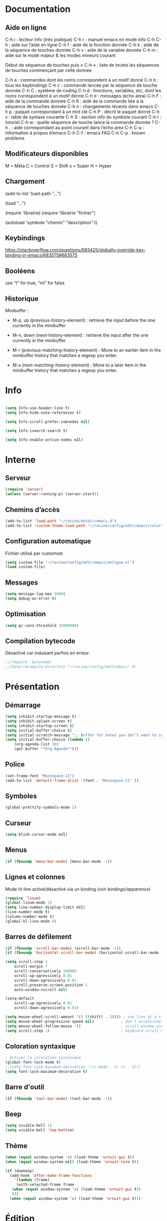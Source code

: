 
#+STARTUP: showall

* Documentation


** Aide en ligne

C-h i   : lecteur info (très pratique)
C-h r   : manuel emacs en mode info
C-h C-h : aide sur l’aide en ligne
C-h f   : aide de la fonction donnée
C-h k   : aide de la séquence de touches donnée
C-h v   : aide de la variable donnée
C-h m   : aide sur le mode majeur & les modes mineurs courant

Début de séquence de touches puis « C-h » :
liste de toutes les séquences de touches
commençant par celle donnée

C-h a : commandes dont les noms correspondent à un motif donné
C-h b : tous les keybindings
C-h c : commande lancée par la séquence de touche donnée
C-h C : système de coding
C-h d : fonctions, variables, etc, dont les noms correspondent à un motif donné
C-h e : messages (echo area)
C-h F : aide de la commande donnée
C-h K : aide de la commande liée à la séquence de touches donnée
C-h n : changements récents dans emacs
C-h p : paquet correspondant à un mot clé
C-h P : décrit le paquet donné
C-h s : table de syntaxe courante
C-h S : section info du symbole courant
C-h t : tutoriel
C-h w : quelle séquence de touche lance la commande donnée ?
C-h . : aide correspondant au point courant dans l’echo area
C-h C-a : information à propos d’emacs
C-h C-f : emacs FAQ
C-h C-p : known problems


** Modificateurs disponibles

M = Méta
C = Control
S = Shift
s = Super
H = Hyper

** Chargement

(add-to-list 'load-path "...")

(load "...")

(require 'librairie)
(require 'librairie "fichier")

(autoload 'symbole "chemin" "description" t)


** Keybindings

[[https://stackoverflow.com/questions/683425/globally-override-key-binding-in-emacs/683575#683575]]


** Booléens

use “t” for true, “nil” for false


** Historique

Minibuffer :

  - M-p, up (previous-history-element) : retrieve the input before the one currently in the minibuffer

  - M-n, down (next-history-element) : retrieve the input after the one currently in the minibuffer

  - M-r (previous-matching-history-element) : Move to an earlier item in the minibuffer history that matches a regexp you enter.

  - M-s (next-matching-history-element) : Move to a later item in the minibuffer history that matches a regexp you enter.


* Info

#+begin_src emacs-lisp

(setq Info-use-header-line t)
(setq Info-hide-note-references t)

(setq Info-scroll-prefer-subnodes nil)

(setq Info-isearch-search t)

(setq Info-enable-active-nodes nil)

#+end_src


* Interne


** Serveur

#+begin_src emacs-lisp
  (require 'server)
  (unless (server-running-p) (server-start))
#+end_src


** Chemins d’accès

#+begin_src emacs-lisp
  (add-to-list 'load-path "~/racine/dotdir/emacs.d")
  (add-to-list 'custom-theme-load-path "~/racine/config/edit/emacs/color")
#+end_src


** Configuration automatique

Fichier utilisé par customize

#+begin_src emacs-lisp
  (setq custom-file "~/racine/config/edit/emacs/enligne.el")
  (load custom-file)
#+end_src


** Messages

#+begin_src emacs-lisp
  (setq message-log-max 3000)
  (setq debug-on-error t)
#+end_src


** Optimisation

#+begin_src emacs-lisp
  (setq gc-cons-threshold 20000000)
#+end_src


** Compilation bytecode

Désactivé car induisant parfois en erreur.

#+begin_src emacs-lisp
  ;;(require 'bytecomp)
  ;;(byte-recompile-directory "~/racine/config/edit/emacs" 0)
#+end_src


* Présentation


** Démarrage

#+begin_src emacs-lisp
  (setq inhibit-startup-message t)
  (setq inhibit-splash-screen t)
  (setq inhibit-startup-screen t)
  (setq initial-buffer-choice t)
  (setq initial-scratch-message ";; Buffer for notes you don’t want to save.\n\n")
  (setq initial-buffer-choice (lambda ()
      (org-agenda-list 30)
      (get-buffer "*Org Agenda*")))
#+end_src


** Police

#+begin_src emacs-lisp
  (set-frame-font "Monospace-11")
  (add-to-list 'default-frame-alist '(font . "Monospace-11" ))
#+end_src


** Symboles

#+begin_src emacs-lisp
  (global-prettify-symbols-mode 1)
#+end_src


** Curseur

#+begin_src emacs-lisp
  (setq blink-cursor-mode nil)
#+end_src


** Menus

#+begin_src emacs-lisp
  (if (fboundp 'menu-bar-mode) (menu-bar-mode -1))
#+end_src


** Lignes et colonnes

Mode hl-line activé/désactivé via un binding (voir [[*Apparence][bindings/apparence]])

#+begin_src emacs-lisp
  (require 'linum)
  (global-linum-mode 1)
  (setq line-number-display-limit nil)
  (line-number-mode t)
  (column-number-mode t)
  (global-hl-line-mode 0)
#+end_src


** Barres de défilement

#+begin_src emacs-lisp
  (if (fboundp 'scroll-bar-mode) (scroll-bar-mode -1))
  (if (fboundp 'horizontal-scroll-bar-mode) (horizontal-scroll-bar-mode -1))

  (setq	scroll-step 1
	  scroll-margin 7
	  scroll-conservatively 100000
	  scroll-up-agressively 0.01
	  scroll-down-agressively 0.01
	  scroll-preserve-screen-position 1
	  auto-window-vscroll nil)

  (setq-default
	  scroll-up-agressively 0.01
	  scroll-down-agressively 0.01)

  (setq mouse-wheel-scroll-amount '(5 ((shift) . 10))) ; one line at a time
  (setq mouse-wheel-progressive-speed nil)            ; don't accelerate scrolling
  (setq mouse-wheel-follow-mouse 't)                  ; scroll window under mouse
  (setq scroll-step 1)                                ; keyboard scroll one line at a time
#+end_src


** Coloration syntaxique

#+begin_src emacs-lisp
  ; Activer la coloration syntaxique
  (global-font-lock-mode t)
  ;;(setq font-lock-maximum-decoration '((c-mode . 1) (t . 2)))
  (setq font-lock-maximum-decoration t)
#+end_src


** Barre d'outil

#+begin_src emacs-lisp
  (if (fboundp 'tool-bar-mode) (tool-bar-mode -1))
#+end_src


** Beep

#+begin_src emacs-lisp
  (setq visible-bell 1)
  (setq visible-bell 'top-bottom)
#+end_src


** Thème

#+begin_src emacs-lisp
  (when (equal window-system 'x) (load-theme 'ornuit-gui t))
  (when (equal window-system nil) (load-theme 'ornuit-term t))

  (if (daemonp)
    (add-hook 'after-make-frame-functions
      '(lambda (frame)
       (with-selected-frame frame
	 (when (equal window-system 'x) (load-theme 'ornuit-gui t))
	 )))
    (when (equal window-system 'x) (load-theme 'ornuit-gui t)))
#+end_src


* Édition


** Labels (tags)

#+begin_src emacs-lisp
  (setq tags-add-tables nil)
#+end_src


** Commandes

#+begin_src emacs-lisp
  (setq disabled-command-function nil)
#+end_src


** Lignes visuelles

#+begin_src emacs-lisp
  ; Coupures entre les mots
  (global-visual-line-mode -1)
  ; La flèche vers le bas bouge par lignes visuelles
  (setq line-move-visual nil)
#+end_src


** Indentation

#+begin_src emacs-lisp
  (setq indent-tabs-mode nil)
  (setq standard-indent 4)
  (setq tab-width 4)
  (setq c-basic-offset 4)
#+end_src


** Format

#+begin_src emacs-lisp
  (add-hook 'before-save-hook 'delete-trailing-whitespace)

  ; Mode texte en auto-fill par défaut (créé une nouvelle ligne  entre deux mots à
  ; chaque fois que la ligne courant devient trop longue)

  (add-hook 'text-mode-hook 'turn-on-auto-fill)

  ; en Americain, les phrases (sentences) se terminent par deux espaces
  ; ce comportement n'est pas souhaitable en francais

  (setq sentence-end-double-space nil)

  ; Eviter que la cesure de fin de ligne, operée par exemple par le
  ; mode autofill ou par un M-q, coupe au niveau d'un caractere parenthèse ouvrante ou :

  (add-hook 'fill-no-break-predicate 'fill-french-nobreak-p)
#+end_src


** Sélection

#+begin_src emacs-lisp
  (setq shift-select-mode nil)
  (delete-selection-mode 1)
  ;(pending-delete-mode t)
#+end_src


** Correspondances (), [], ...

#+begin_src emacs-lisp
  (show-paren-mode 1)
  (setq show-paren-style 'parenthesis)
  ;; (setq show-paren-style 'expression)
  ;; (setq show-paren-style 'mixed)
  (setq show-paren-delay 0)
  (electric-pair-mode t)
  ;; Voir aussi smartparens
#+end_src


** Recherche & Remplacement

#+begin_src emacs-lisp
  ; Wrap search
  (setq isearch-wrap-function nil)
  (setq search-default-mode #'char-fold-to-regexp)
  (setq replace-char-fold t)
#+end_src


** Annulation

#+begin_src emacs-lisp
  (setq undo-limit 80000)
#+end_src


** Copier & Coller

#+begin_src emacs-lisp
  (setq kill-ring-max 1234)
  (setq save-interprogram-paste-before-kill t)
#+end_src


** Confirmation

#+begin_src emacs-lisp
  ; y / n au lieu de yes / no
  (defalias 'yes-or-no-p 'y-or-n-p)
#+end_src


** Sélection en rectangle


*** En partant d’une sélection ordinaire

Activé par C-x <SPC>.


*** CUA Mode

Activé par [[*Bindings][un binding]].

Ensuite :

  - RET change le curseur de coin

  - Le texte inséré se place à gauche ou à droite du rectangle,
    suivant la position du curseur

  - C-2 M-w copie le texte dans le registre 2

  - C-S-<SPC> place une marque globale où tous les textes copiés
    seront ajoutés


** Chiffrement

#+begin_src emacs-lisp
  ;: Fait automatiquement
  ;;(require 'epa-file)
  ;;(epa-file-enable)
#+end_src


* Fichiers


** Backup

#+begin_src emacs-lisp
  (setq version-control t)
  (setq delete-old-versions t)
  (setq backup-by-copying t)
  (setq kept-new-versions 7)
  (setq kept-old-versions 5)
  (setq backup-directory-alist '((".*" . "~/racine/varia/backup/")))
#+end_src


** Autosave

#+begin_src emacs-lisp
  (setq auto-save-default t)
  (setq auto-save-interval 300)
  (setq auto-save-timeout 30)
  (defconst biblio/autosave-dir
   (concat (getenv "HOME") "/racine/varia/autosave/"))
  (setq auto-save-list-file-prefix biblio/autosave-dir)
  (setq auto-save-file-name-transforms `((".*" ,biblio/autosave-dir t)))
#+end_src


** Autoread

#+begin_src emacs-lisp
  ;; (global-auto-revert-mode 1)
  ;; (setq global-auto-revert-non-file-buffers t)
  ;; (setq auto-revert-verbose nil)
#+end_src


** Encodage

#+begin_src emacs-lisp
  (set-default-coding-systems 'utf-8)
  (set-language-environment 'utf-8)
  (setq locale-coding-system 'utf-8)
  (prefer-coding-system 'utf-8)
  (setq default-file-name-coding-system 'utf-8)
  (set-default-coding-systems 'utf-8)
  (set-terminal-coding-system 'utf-8)
  (set-keyboard-coding-system 'utf-8)
  (set-selection-coding-system 'utf-8)
  (set-clipboard-coding-system 'utf-8)
  (setq utf-translate-cjk-mode nil)
  (setq-default buffer-file-coding-system 'utf-8-unix)
  (add-to-list 'file-coding-system-alist '("\\.tex" . utf-8-unix))

  ;; Treat clipboard input as UTF-8 string first; compound text next, etc.
  (setq x-select-request-type '(UTF8_STRING COMPOUND_TEXT TEXT STRING))
#+end_src


** Accents

Ils sont normalement supportés par votre distribution mais on ne sait jamais

#+begin_src emacs-lisp
  (setq selection-coding-system 'compound-text-with-extensions)
#+end_src


** Compression

#+begin_src emacs-lisp
  (auto-compression-mode t)
#+end_src


** Accès à distance

#+begin_src emacs-lisp
  (require 'tramp)
#+end_src


* Répertoires

#+begin_src emacs-lisp
  (require 'dired-x)
  (require 'dired-aux)
  (require 'wdired)

  (setq wdired-allow-to-change-permissions t)
  (setq default-directory "~/racine/plain/")
  (setq delete-by-moving-to-trash t)
  (setq trash-directory "~/racine/trash/emacs")
  (setq dired-listing-switches "--time-style=iso -lhDF")
  (setq ls-lisp-dirs-first t)
  (setq dired-ls-F-marks-symlinks t)
  (setq dired-recursive-copies 'always)
  (setq dired-recursive-deletes 'always)

  (add-hook 'dired-mode-hook 'auto-revert-mode)

  (setq dired-listing-switches "-lha")
  (setq-default dired-omit-files-p t)

  ;; (setq dired-omit-files
  ;;     (concat dired-omit-files "^\\..*\\.un~"))

  (setq dired-omit-files "^\\..*\\.un~")
  (setq
   wdired-allow-to-change-permissions t
   wdired-allow-to-redirect-links t)
#+end_src


* Tampons (buffers)


** Tampon contenant la liste des tampons

#+begin_src emacs-lisp
  (autoload 'ibuffer "ibuffer" "List buffers." t)
#+end_src


** Tampons inactifs

#+begin_src emacs-lisp
  ; nombre de jours
  (setq clean-buffer-list-delay-general 1)
  ; nombre de secondes
  (setq clean-buffer-list-delay-special (* 12 3600))
#+end_src


** Min windows

#+begin_src emacs-lisp
  (setq resize-mini-windows t)
  (setq max-mini-window-height 30)
#+end_src


** Minibuffer

#+begin_src emacs-lisp
  (setq enable-recursive-minibuffers t)
  (setq minibuffer-auto-raise t)
#+end_src


* Historique


** Sauvegarde

#+begin_src emacs-lisp
  (setq savehist-file
   (concat (getenv "HOME") "/racine/dotdir/emacs.d/hist/savehist"))
  (setq savehist-autosave-interval 300)
  (setq save-place-file
   (concat (getenv "HOME") "/racine/dotdir/emacs.d/hist/saveplace"))
  (setq-default save-place t)
  ; Important de placer le require après la définition des variables
  (require 'saveplace)
  (savehist-mode 1)
#+end_src


** Tampons, Buffers

#+begin_src emacs-lisp
;; (desktop-save-mode 1)
#+end_src


** Fichiers récents

Penser à exécuter recentf-cleanup de temps en temps

#+begin_src emacs-lisp
  (setq recentf-max-saved-items 1234)
  (setq recentf-max-menu-items 1234)
  (setq recentf-save-file
	(concat (getenv "HOME") "/racine/dotdir/emacs.d/hist/recentf"))

  ;; disable before we start recentf!
  (setq recentf-auto-cleanup 'never)

  ;; Important de placer le require après la définition des variables
  (require 'recentf)

  (append recentf-exclude '("*\\.html\\'" "*\\.epub"))
  (recentf-mode 1)
#+end_src


* Contrôle de version

#+begin_src emacs-lisp
  (require 'vc)
#+end_src


* Terminal & Shell


** ANSI

#+begin_src emacs-lisp
  (autoload 'ansi-color-for-comint-mode-on "ansi-color" nil t)
  (add-hook 'shell-mode-hook 'ansi-color-for-comint-mode-on)
#+end_src


** Shell bash, zsh, etc

#+begin_src emacs-lisp
  (setq explicit-shell-file-name "/bin/bash")
  (setq shell-file-name "bash")

  (defun comint-delchar-or-eof-or-kill-buffer (arg)
    (interactive "p")
    (if (null (get-buffer-process (current-buffer)))
	(kill-buffer)
      (comint-delchar-or-maybe-eof arg)))

  (add-hook 'shell-mode-hook
	    (lambda ()
	      (define-key shell-mode-map
		(kbd "C-d") 'comint-delchar-or-eof-or-kill-buffer)))

  (defvar biblio/terminal-shell "/bin/bash")

  (defadvice ansi-term (before force-bash)
    (interactive (list biblio/terminal-shell)))

  (ad-activate 'ansi-term)
#+end_src


** Eshell


*** Visual commands

#+begin_src emacs-lisp
  (require 'eshell)
  (require 'em-smart)

  (setq eshell-where-to-jump 'begin)
  (setq eshell-review-quick-commands nil)
  (setq eshell-smart-space-goes-to-end t)
#+end_src


** IELM : Interactive Emacs-Lisp Mode

#+begin_src emacs-lisp
  ;; Nothing yet
#+end_src


* Courriel


** Données

#+begin_src emacs-lisp
  ;; (setq user-mail-address "your@mail")
  ;; (setq user-full-name "Tic Tac")
#+end_src


** Receive

If getmail or fetchmail or ... is not installed

#+begin_src emacs-lisp
  ;(setq mail-sources '((pop :server "pop.provider.org" :user "you" :password "secret")))
#+end_src


** Send

#+begin_src emacs-lisp
  ;;(setq smtpmail-default-smtp-server "smtp.server.org")
  ;;(setq smtpmail-smtp-server "smtp.server.org")
  ;;(setq smtpmail-local-domain "server.org")
  ;(setq smtpmail-auth-credentials '(("hostname" "port" "username" "password")))
  ;(setq smtpmail-starttls-credentials '(("hostname" "port" nil nil)))
  ;;(load-library "smtpmail")
  ;;(setq send-mail-function 'smtpmail-send-it)
  ;;(setq message-send-mail-function 'smtpmail-send-it)
#+end_src


** Read

Pour lire ses mails dans emacs : M-x rmail

#+begin_src emacs-lisp
  ;;(setq rmail-preserve-inbox t)
  ;;(setq rmail-primary-inbox-list
  ;;      '("/var/spool/mail/user"
  ;;	"~/racine/mail/Systeme/mbox"
  ;;       ))
  ;;(setq rmail-ignored-headers
  ;;      (concat rmail-ignored-headers
  ;;	      "\\|^x-.*:\\|^IronPort-PHdr.*:\\|^Received.*:\\|^DKIM.*:"))
#+end_src


* Programmes externes


** Compilation

#+begin_src emacs-lisp
  (setq compilation-window-height 12)

  ;; use gdb-many-windows by default
  (setq gdb-many-windows t)

  ;; Non-nil means display source file containing the main routine at startup
  (setq gdb-show-main t)
#+end_src


** Impression

#+begin_src emacs-lisp
  ;; Options génériques
  (setq lpr-switches '("-o number-up=2" "-o Duplex=DuplexTumble"))

  ;; Avec lpr
  ;; (setq lpr-command "lpr")
  ;; (setq printer-name "Officejet_5740")

  ;; Avec lp
  (setq lpr-command "lp")
  (setq printer-name nil)
  (setq lpr-add-switches nil)
#+end_src


** Navigation

#+begin_src emacs-lisp
  (setq browse-url-browser-function 'browse-url-generic)
  (setq browse-url-generic-program "qutebrowser")
#+end_src


* Modes


** Python

#+begin_src emacs-lisp
  (setq-default major-mode 'text-mode)
  (add-to-list 'auto-mode-alist '("\\.py\\'" . python-mode))
  (add-to-list 'interpreter-mode-alist '("python" . python-mode))
  (setq python-shell-interpreter "python")
  (setq python-shell-completion-native nil)
#+end_src


* Orthographe

#+begin_src emacs-lisp
  ;(ispell-change-dictionary "francais" t)
  ;(setq ispell-dictionary "francais")
#+end_src


* Fonctions

Pour les fonctionnelles

#+begin_src emacs-lisp
  (setq lexical-binding t)
#+end_src


** Fichier de configuration


*** Éditer ce fichier

#+begin_src emacs-lisp
  (defun biblio/edite-configuration-org ()
    (interactive)
    (find-file "~/racine/config/edit/emacs/configuration.org")
    (cd "~/racine/config/edit/emacs"))
#+end_src


*** Recharger ce fichier

#+begin_src emacs-lisp
  (defun biblio/recharge-configuration-org ()
    "Reloads configuration.org at runtime"
    (interactive)
    (org-babel-load-file "~/racine/config/edit/emacs/configuration.org"))
#+end_src


** Affiche nom fichier

#+begin_src emacs-lisp
  (defun biblio/affiche-copie-nom-fichier ()
    (interactive)
    (message (buffer-file-name))
    (kill-new (file-truename buffer-file-name)))
#+end_src


** Début & fin de fichier

#+begin_src emacs-lisp
  (defun biblio/debut-fin-fichier ()
    (interactive)
    (if (eq (point) (point-min))
	(goto-char (point-max))
      (goto-char (point-min))))
#+end_src


** Demi-pages

Credit : https://emacs.stackexchange.com/questions/27698/how-can-i-scroll-a-half-page-on-c-v-and-m-v

#+begin_src emacs-lisp
  (defun biblio/demi-page-bas ()
    "scroll down half the page"
    (interactive)
    (scroll-up (/ (window-body-height) 2)))

  (defun biblio/demi-page-haut ()
    "scroll up half the page"
    (interactive)
    (scroll-down (/ (window-body-height) 2)))
#+end_src


** Efface le mot

#+begin_src emacs-lisp
  (defun biblio/efface-mot ()
    (interactive)
    (forward-char 1)
    (backward-word)
    (kill-word 1))
#+end_src


** Efface jusqu’au début de la ligne

#+begin_src emacs-lisp
  (defun biblio/efface-jusque-debut-ligne ()
  (interactive)
  (kill-line 0))
#+end_src


** Efface le contenu de la ligne

#+begin_src emacs-lisp
  (defun biblio/efface-contenu-ligne ()
    (interactive)
    (beginning-of-line)
    (kill-line))
#+end_src


** Copie le mot

#+begin_src emacs-lisp
  (defun biblio/copie-mot ()
    (interactive)
    (forward-char 1)
    (backward-word)
    (kill-word 1)
    (undo-boundary)
    (undo))
#+end_src


** Copie jusqu’au début de la ligne

#+begin_src emacs-lisp
  (defun biblio/copie-jusque-debut-ligne ()
    (interactive)
    (save-excursion
      (kill-new (buffer-substring
		 (point-at-bol)
		 (point)))))
#+end_src


** Copie jusqu’à la fin de la ligne

#+begin_src emacs-lisp
  (defun biblio/copie-jusque-fin-ligne ()
    (interactive)
    (save-excursion
      (kill-new (buffer-substring
		 (point)
		 (point-at-eol)))))
#+end_src


** Copie le contenu d’une ligne

#+begin_src emacs-lisp
  (defun biblio/copie-contenu-ligne ()
    (interactive)
    (save-excursion
      (kill-new
       (buffer-substring-no-properties
	(point-at-bol)
	(point-at-eol)))))
#+end_src


** Copie une ligne

#+begin_src emacs-lisp
  (defun biblio/copie-ligne ()
    (interactive)
    (save-excursion
      (kill-new
       (buffer-substring-no-properties
	(line-beginning-position 1)
	(line-beginning-position 2))))
    ;; Old version
    ;; (kill-whole-line)
    ;; (undo-boundary)
    ;; (undo)
    )
#+end_src


** Copie la phrase

#+begin_src emacs-lisp
  (defun biblio/copie-phrase ()
    (interactive)
    (save-excursion
      (let ((one)
	    (two))
	(backward-sentence)
	(setq one (point))
	(forward-sentence)
	(setq two (point))
	(kill-new (buffer-substring-no-properties one two))))
    ;; (kill-sentence)
    ;; (undo-boundary)
    ;; (undo)
    )
#+end_src


** Copie une expression lisp simple

#+begin_src emacs-lisp
  (defun biblio/copie-sexp ()
    "Copie une sexp lisp"
    (interactive)
    (save-excursion
      (let ((one)
	    (two))
	;; (backward-sexp)
	(setq one (point))
	(forward-sexp)
	(setq two (point))
	(kill-new (buffer-substring-no-properties one two))))
    ;; (kill-sexp)
    ;; (undo-boundary)
    ;; (undo)
    )
#+end_src


** Tampons (buffers)


*** Alterner les deux plus récents

#+begin_src emacs-lisp
  (defun biblio/alterne-deux-derniers-tampons ()
   "Visite alternativement les deux derniers tampons édités"
   (interactive)
   (switch-to-buffer nil))
#+end_src


*** Fermer le tampon courant

#+begin_src emacs-lisp
  (defun biblio/ferme-tampon-courant ()
    "Supprime le tampon courant."
    (interactive)
    (kill-buffer (current-buffer)))
#+end_src


*** Fermer tous les tampons

#+begin_src emacs-lisp
  (defun biblio/ferme-tous-les-tampons ()
    "Ferme tous les tampons."
    (interactive)
    (mapc 'kill-buffer (buffer-list)))
#+end_src


*** Revert all buffers

#+begin_src emacs-lisp
  (defun biblio/revert-all-buffers ()
    "Refreshes all open buffers from their respective files."
    (interactive)
    (dolist (buf (buffer-list))
      (with-current-buffer buf
	(when (and (buffer-file-name) (file-exists-p (buffer-file-name)) (not (buffer-modified-p)))
	  (revert-buffer t t t) )))
    (message "Refreshed open files.") )
#+end_src


*** Tampons souvent utilisés

#+begin_src emacs-lisp
  (defun biblio/aller-au-tampon-scratch ()
    (interactive)
    (switch-to-buffer "*scratch*"))

  (defun biblio/aller-au-tampon-grenier ()
    (interactive)
    (find-file "Grenier"))
#+end_src


** Fenêtres

#+begin_src emacs-lisp

(defun biblio/scinde-et-suit-horizontalement ()
  (interactive)
  (split-window-below)
  (balance-windows)
  (other-window 1))

(defun biblio/scinde-et-suit-verticalement ()
  (interactive)
  (split-window-right)
  (balance-windows)
  (other-window 1))

#+end_src


** Insertion date

#+begin_src emacs-lisp
  (defun biblio/insertion-date () (interactive)
    (insert (shell-command-to-string "echo -n $(date +'%d %b %Y')")))
#+end_src


** Insertion date jour

#+begin_src emacs-lisp

(defun biblio/insertion-date-jour () (interactive)
  (insert (shell-command-to-string "echo -n $(date +'%a %d %b %Y')")))

#+end_src


** Insertion date jour heure

#+begin_src emacs-lisp

(defun biblio/insertion-date-jour-heure () (interactive)
  (insert (shell-command-to-string "echo -n $(date +'%H : %M %a %d %b %Y')")))

#+end_src


** Style du texte sous le curseur

#+begin_src emacs-lisp
  (defun biblio/style-sous-curseur ()
    (interactive)
    (what-cursor-position t))
#+end_src


** Lignes vides simples

#+begin_src emacs-lisp

(defun biblio/lignes-vides-simples ()

  (interactive)

  (goto-char (point-min))

  (while (re-search-forward "\\(^\\s-*$\\)\n" nil t)
    (replace-match "\n")
    (forward-char 1))

  (goto-char (point-min))
)

#+end_src


** Lignes doubles avant titres

#+begin_src emacs-lisp

(defun biblio/lignes-doubles-avant-titres ()

  (interactive)

  (goto-char (point-min))

  (while (re-search-forward "\\(^\\*+ \\)" nil t)
    (replace-match (concat "\n" (match-string 1)) t nil))

  (goto-char (point-min))
)

#+end_src


** Autres

#+begin_src emacs-lisp

(require 'personnel-fonction "fonction")

#+end_src


* Bindings


** Libération

#+begin_src emacs-lisp
  (global-unset-key (kbd "<f5>"))
  (global-unset-key (kbd "<f6>"))
  (global-unset-key (kbd "<f7>"))
  (global-unset-key (kbd "<f8>"))
  (global-unset-key (kbd "<f9>"))
  (global-unset-key (kbd "<f10>"))
  (global-unset-key (kbd "<f11>"))
  (global-unset-key (kbd "C-x C-z"))
#+end_src


** Modificateurs

X-Y, où X est un des éléments de la liste ci-dessous :

S = Shift
C = Control
M = Meta
A = Alt
s = Super
H = Hyper


** Fichier de configuration


*** Éditer ce fichier

#+begin_src emacs-lisp
  (global-set-key (kbd "<f5> e") 'biblio/edite-configuration-org)
#+end_src


*** Recharger ce fichier

#+begin_src emacs-lisp
  (global-set-key (kbd "<f5> r") 'biblio/recharge-configuration-org)
#+end_src


*** Recharger un fichier lisp

#+begin_src emacs-lisp
  (global-set-key (kbd "<f6> e") 'eval-buffer)
#+end_src


*** Thème courant

#+begin_src emacs-lisp
  (global-set-key (kbd "<f7> t") 'list-faces-display)
#+end_src


** Exécution de fonction intéractive

#+begin_src emacs-lisp
  ;;(global-set-key (kbd "M-:") 'execute-extended-command)
  ;;(global-set-key (kbd "M-;") 'keyboard-quit)
  ;;(define-key minibuffer-local-map (kbd "M-;") 'minibuffer-keyboard-quit)
#+end_src


** Historique

#+begin_src emacs-lisp
  ;; (global-set-key (kbd "s-R" ) 'recentf-open-files)
  ;; (define-key minibuffer-local-map (kbd "M-p") 'previous-history-element)
  ;; (define-key minibuffer-local-map (kbd "M-n") 'next-history-element)
  ;; (define-key minibuffer-local-map (kbd "M-p") 'previous-complete-history-element)
  ;; (define-key minibuffer-local-map (kbd "M-n") 'next-complete-history-element)
  (define-key minibuffer-local-map (kbd "<up>") 'previous-complete-history-element)
  (define-key minibuffer-local-map (kbd "<down>") 'next-complete-history-element)
#+end_src


** Quitter

Client et serveur

#+begin_src emacs-lisp
  (global-set-key (kbd "s-z s-z") 'save-buffers-kill-emacs)
#+end_src


** Exploration

#+begin_src emacs-lisp
  ;;(global-set-key (kbd "s-*") 'find-name-dired)
#+end_src


*** Navigation

#+begin_src emacs-lisp
  (global-set-key [kp-prior] 'biblio/demi-page-haut)
  (global-set-key [prior]    'biblio/demi-page-haut)
  (global-set-key [kp-next]  'biblio/demi-page-bas)
  (global-set-key [next]     'biblio/demi-page-bas)
  (global-set-key (kbd "C-v") 'scroll-up-command)
  (global-set-key (kbd "M-v") 'scroll-down-command)
  (global-set-key (kbd "s-a") 'backward-paragraph)
  (global-set-key (kbd "s-e") 'forward-paragraph)
  (global-set-key (kbd "C-$")  'biblio/debut-fin-fichier)
#+end_src


*** Signets

Voir aussi the [[*Helm][Helm]] section

#+begin_src emacs-lisp
  (global-set-key (kbd "s-\"") 'bookmark-set)
  (global-set-key (kbd "s-3")   'bookmark-bmenu-list)
#+end_src


*** Labels (etags, emacs tags)

Voir Helm dans la configuration des paquets

#+begin_src emacs-lisp
  ;;(global-set-key (kbd "M-*") 'find-tag)
  ;;(global-set-key (kbd "M-,") 'pop-tag-mark)
  ;;(global-set-key (kbd "M-.") 'tags-loop-continue)
#+end_src


** Insertion

#+begin_src emacs-lisp
  (global-set-key [insert]    'overwrite-mode)
  (global-set-key [kp-insert] 'overwrite-mode)
#+end_src


** Annulation

#+begin_src emacs-lisp
  (global-unset-key (kbd "C-z"))
  (global-set-key (kbd "C-z" ) 'undo)
  ;; Redo : M-_
#+end_src


** Effacer, Couper

#+begin_src emacs-lisp
  (global-set-key (kbd "<S-delete>") 'biblio/efface-mot)
  (global-set-key (kbd "<M-delete>") 'biblio/efface-contenu-ligne)
  (global-set-key (kbd "<C-delete>") 'kill-whole-line)
  ;; Rappelle le C-u de Unix
  (global-set-key (kbd "s-u") 'biblio/efface-jusque-debut-ligne)
  ;; (global-set-key (kbd "C-k") 'kill-line)
  (global-set-key (kbd "<C-backspace>") 'backward-kill-word)
  (global-set-key (kbd "<M-backspace>") 'biblio/efface-mot)
  (global-set-key (kbd "<S-backspace>") 'just-one-space)
#+end_src


** Copier

#+begin_src emacs-lisp
  ;; M-w pour copier
  ;; C-w pour couper
  ;; C-y pour coller
  ;; M-y pour faire tourner le yank-ring
  ;; (global-set-key (kbd "M-y") 'yank-pop)
  (global-set-key (kbd "<S-insert>") 'biblio/copie-mot)
  (global-set-key (kbd "<M-insert>") 'biblio/copie-contenu-ligne)
  (global-set-key (kbd "<C-insert>") 'biblio/copie-ligne)
  ;; Rappelle le C-u de Unix
  (global-set-key (kbd "s-U") 'biblio/copie-jusque-debut-ligne)
  (global-set-key (kbd "<C-S-insert>") 'biblio/copie-jusque-fin-ligne)
#+end_src


** Rectangle

#+begin_src emacs-lisp
  (global-set-key (kbd "s-v") 'cua-rectangle-mark-mode)
#+end_src

CUA mode est mieux

#+begin_src emacs-lisp
  ;;(global-set-key (kbd "C-x s-r") 'string-insert-rectangle)
  ;;(global-set-key (kbd "C-x s-r") 'string-rectangle)
#+end_src


** Répétition

#+begin_src emacs-lisp
  (global-set-key (kbd "s-7") 'repeat)
#+end_src


** Recherche & Remplacement

#+begin_src emacs-lisp
  ;;(define-key isearch-mode-map (kbd "M-p") 'isearch-ring-retreat)
  ;;(define-key isearch-mode-map (kbd "M-n") 'isearch-ring-advance)
  (global-set-key (kbd "s-r") 'rgrep)
#+end_src


** Complétion

#+begin_src emacs-lisp
  (setq hippie-expand-try-functions-list
	'(try-expand-dabbrev
	  try-expand-dabbrev-all-buffers
	  try-expand-dabbrev-from-kill
	  try-expand-all-abbrevs
	  try-expand-list
	  try-expand-line
	  try-complete-file-name-partially
	  try-complete-file-name
	  try-complete-lisp-symbol-partially
	  try-complete-lisp-symbol))
  (global-set-key (kbd "M-SPC") 'hippie-expand)
#+end_src


** Orthographe

#+begin_src emacs-lisp
  (global-set-key (kbd "<f11> o") 'flyspell-mode)
  ; Espaces
  (global-set-key (kbd "<f11> s") 'whitespace-mode)
#+end_src


** Fenêtres

Voir aussi key-chord & hydra dans la configuration des paquets

#+begin_src emacs-lisp
  (global-set-key (kbd "<s-kp-0>") 'delete-window)
  (global-set-key (kbd "<s-kp-1>") 'delete-other-windows)
  (global-set-key (kbd "<s-kp-2>") 'biblio/scinde-et-suit-horizontalement)
  (global-set-key (kbd "<s-kp-3>") 'biblio/scinde-et-suit-verticalement)
  (global-set-key (kbd "<s-kp-7>") 'other-window)
  (when (fboundp 'windmove-default-keybindings) (windmove-default-keybindings))
  (global-set-key (kbd "<S-up>") 'windmove-up)
  (global-set-key (kbd "<S-down>") 'windmove-down)
  (global-set-key (kbd "<S-right>") 'windmove-right)
  (global-set-key (kbd "<S-left>") 'windmove-left)
  (global-set-key (kbd "<s-kp-8>") 'windmove-up)
  (global-set-key (kbd "<s-kp-5>") 'windmove-down)
  (global-set-key (kbd "<s-kp-6>") 'windmove-right)
  (global-set-key (kbd "<s-kp-4>") 'windmove-left)
  (global-set-key (kbd "C-x _") 'shrink-window)
  (global-set-key (kbd "<f11> f") 'follow-mode)
#+end_src


** Tampons (buffers)


*** Tampon précédent

#+begin_src emacs-lisp
  ;; Remplacé par torus-alternate
  ;; (global-set-key (kbd "C-^") 'biblio/alterne-deux-derniers-tampons)
#+end_src


*** Liste des tampons

#+begin_src emacs-lisp
  (define-key global-map [remap list-buffers] 'ibuffer)
#+end_src


*** Revert

#+begin_src emacs-lisp
  (global-set-key (kbd "<f6> r") 'revert-buffer)
  (global-set-key (kbd "<f6> R") 'biblio/revert-all-buffers)
#+end_src


*** Fermer le tampon courant

#+begin_src emacs-lisp
  (global-set-key (kbd "C-x k") 'biblio/ferme-tampon-courant)
#+end_src


*** Fermer tous les tampons

#+begin_src emacs-lisp
  (global-set-key (kbd "C-M-s-k") 'biblio/ferme-tous-les-tampons)
#+end_src


*** Tampons inactifs

#+begin_src emacs-lisp
  (global-set-key (kbd "<f6> c") 'clean-buffer-list)
#+end_src


*** Vue restreinte sur un tampon (narrowing)

#+begin_src emacs-lisp
  (global-set-key (kbd "s-à") 'narrow-to-region)
#+end_src


*** Tampons souvent utilisés

#+begin_src emacs-lisp
  (global-set-key (kbd "<f6> s") 'biblio/aller-au-tampon-scratch)
  (global-set-key (kbd "<f6> g") 'biblio/aller-au-tampon-grenier)
#+end_src


*** Divers

#+begin_src emacs-lisp
  ;; Lancer et répondre "!" pour sauver tous les tampons modifiés
  ;; (global-set-key (kbd "C-x s") 'save-some-buffers)
  (global-set-key (kbd "<f6> n") 'biblio/affiche-copie-nom-fichier)
#+end_src


** Langages


*** Emacs-lisp

#+begin_src emacs-lisp
  (global-set-key (kbd "C-=") 'eval-expression)
  (global-set-key (kbd "C-M-u") 'backward-up-list)
  (global-set-key (kbd "C-M-d") 'down-list)
  (global-set-key (kbd "<C-up>") 'backward-up-list)
  (global-set-key (kbd "<C-down>") 'down-list)
  (global-set-key (kbd "C-M-f") 'forward-sexp)
  (global-set-key (kbd "C-M-b") 'backward-sexp)
  (global-set-key (kbd "<C-right>") 'forward-sexp)
  (global-set-key (kbd "<C-left>") 'backward-sexp)
  (global-set-key (kbd "C-M-n") 'forward-list)
  (global-set-key (kbd "C-M-p") 'backward-list)
  (global-set-key (kbd "<C-M-right>") 'forward-list)
  (global-set-key (kbd "<C-M-left>") 'backward-list)
  (global-set-key (kbd "C-M-a") 'beginning-of-defun)
  (global-set-key (kbd "C-M-e") 'end-of-defun)

  ;; Plus général avec outline

  ;; (global-set-key (kbd "M-p") 'beginning-of-defun)
  ;; (global-set-key (kbd "M-n") 'end-of-defun)

  (global-set-key (kbd "M-(") 'insert-parentheses)
  (global-set-key (kbd "M-)") 'move-past-close-and-reindent)
  (global-set-key (kbd "C-M-k") 'kill-sexp)
  (global-set-key (kbd "s-y") 'biblio/copie-sexp)
  (global-set-key (kbd "s-k") 'kill-sexp)

  ;; Slurp & Barf, Split & Splice : voir smartparens

  ;; Interactive Emacs-Lisp Mode
  (global-set-key (kbd "<s-return>") 'ielm)
#+end_src


*** Shell

#+begin_src emacs-lisp
  (global-set-key (kbd "C-|") 'shell-command-on-region)
  (global-set-key (kbd "C-!") 'shell)
  (global-set-key (kbd "s-!") 'eshell)
  (global-set-key (kbd "<s-kp-enter>") 'ansi-term)
#+end_src


*** Compilation

#+begin_src emacs-lisp
  (global-set-key (kbd "<f8>") 'compile)
#+end_src


** Outils


*** Calculatrice

#+begin_src emacs-lisp
  (global-set-key (kbd "C-&") 'calc)
#+end_src


*** Date

#+begin_src emacs-lisp
  (global-set-key (kbd "s-d") 'biblio/insertion-date)
  (global-set-key (kbd "s-D") 'biblio/insertion-date-jour)
#+end_src


*** Caractères

Voir aussi key-chord & hydra dans la configuration des paquets

#+begin_src emacs-lisp
  (define-prefix-command 'caracteres/map)

  (global-set-key (kbd "<f9>") 'caracteres/map)

  (define-key caracteres/map (kbd "<") (lambda () (interactive) (insert "⟻")))
  (define-key caracteres/map (kbd ">") (lambda () (interactive) (insert "⟼")))
  (define-key caracteres/map (kbd "SPC") (lambda () (interactive) (insert " ")))
  (define-key caracteres/map (kbd "a") (lambda () (interactive) (insert "â")))
  (define-key caracteres/map (kbd "e") (lambda () (interactive) (insert "ê")))
  (define-key caracteres/map (kbd "i") (lambda () (interactive) (insert "î")))
  (define-key caracteres/map (kbd "o") (lambda () (interactive) (insert "ô")))
  (define-key caracteres/map (kbd "u") (lambda () (interactive) (insert "û")))
#+end_src


** Souris

#+begin_src emacs-lisp
  (global-set-key [down-mouse-2]   'mouse-flash-position-or-M-x)
  (global-set-key [S-down-mouse-2] 'mouse-scan-lines-or-M-:)
#+end_src


** Apparence

#+begin_src emacs-lisp
  (global-set-key (kbd "<f11> l") 'hl-line-mode)
  (global-set-key (kbd "s-l") 'hl-line-mode)
#+end_src

Infos sur les thèmes

#+begin_src emacs-lisp
  (global-set-key (kbd "<f7> c") 'biblio/style-sous-curseur)
#+end_src


* Macros enregistrées

#+begin_src emacs-lisp
  ;; (fset 'efface-tag
  ;;    (lambda (&optional arg) "Keyboard macro." (interactive "p")
  ;;       (kmacro-exec-ring-item (quote ([19 60 return 2 134217828 134217828 134217828 4 4] 0 "%d")) arg)))
  ;;
  ;; (global-set-key (kbd "C-x C-k 0") 'efface-tag)
#+end_src


* Configuration des paquets

** Librairies

#+begin_src emacs-lisp
  (use-package duo
    :config
    (duo-init "duo-common" "duo-referen"))
#+end_src


** Organisation


*** Outline

#+begin_src emacs-lisp
  (require 'outline)
  (eval-after-load "outline" '(require 'foldout))
  (define-prefix-command 'outline/map)
  (global-set-key (kbd "s-o") 'outline/map)
  (global-set-key (kbd "M-n") 'outline-next-visible-heading)
  (global-set-key (kbd "M-p") 'outline-previous-visible-heading)
  (define-key outline/map (kbd "n") 'outline-next-visible-heading)
  (define-key outline/map (kbd "p") 'outline-previous-visible-heading)
  (define-key outline/map (kbd "f") 'outline-forward-same-level)
  (define-key outline/map (kbd "b") 'outline-backward-same-level)
  (define-key outline/map (kbd "u") 'outline-up-heading)
  (define-key outline/map (kbd "h") 'outline-hide-entry)
  (define-key outline/map (kbd "s") 'outline-show-entry)
  (define-key outline/map (kbd "H") 'outline-hide-body)
  (define-key outline/map (kbd "S") 'outline-show-all)
  (define-key outline/map (kbd "C-h") 'outline-hide-subtree)
  (define-key outline/map (kbd "C-s") 'outline-show-subtree)
  (define-key outline/map (kbd "M-s") 'outline-show-branches)
  (define-key outline/map (kbd "M-S-s") 'outline-show-children)
  (define-key outline/map (kbd "C-M-c") 'outline-hide-sublevels)
  (define-key outline/map (kbd "C-M-S-c") 'outline-hide-others)
  (define-key outline/map (kbd "l") 'outline-hide-leaves)
  (define-key outline/map (kbd "Z") 'foldout-zoom-subtree)
  (define-key outline/map (kbd "X") 'foldout-exit-fold)
#+end_src


**** Outline-magic

#+begin_src emacs-lisp
  (add-hook
   'outline-minor-mode-hook
   (lambda ()
     (require 'outline-magic)
     (define-key outline-minor-mode-map (kbd "TAB") 'outline-cycle)))
#+end_src


*** Org-mode

#+begin_src emacs-lisp
  (use-package org)
#+end_src


**** Options

#+begin_src emacs-lisp
  (setq org-directory "~/racine/plain/orgdir/")
  (setq org-archive-location "~/racine/plain/orgdir/archive.org::* Fichier %s")

  ;; Commandes org accessibles au 1er * de chaque titre
  (setq org-use-speed-commands t)

  ;; Pas d’indentation auto pour suivre la hiérarchie
  (setq org-adapt-indentation nil)

  (setq org-list-use-circular-motion t)
  (setq org-export-preserve-breaks nil)
  (setq org-ellipsis " [...]")
  (setq org-src-fontify-natively t)
  (setq org-src-tab-acts-natively t)
  (setq org-src-window-setup 'current-window)
  (setq org-confirm-babel-evaluate nil)
  (setq org-export-with-smart-quotes t)
#+end_src


**** Org goto

#+begin_src emacs-lisp
  (setq org-goto-auto-isearch nil)
  (setq org-goto-interface 'outline-path-completionp)
  (setq org-outline-path-complete-in-steps nil)
#+end_src


**** Bindings

#+begin_src emacs-lisp
  (defun org-liste-espacee ()
    "Passer une ligne avant Meta-return"
    (interactive)
    (org-meta-return)
    (beginning-of-visual-line)
    (newline)
    (end-of-visual-line))

  (add-hook
   'org-mode-hook
   '(lambda ()
      (define-key org-mode-map (kbd "s-§") 'org-goto)
      (define-key org-mode-map (kbd "C-c l") 'org-store-link)
      (define-key org-mode-map (kbd "C-c a") 'org-agenda)
      (define-key org-mode-map (kbd "C-c c") 'org-capture)
      (define-key org-mode-map (kbd "C-c b") 'org-iswitchb)
      (define-key org-mode-map (kbd "<C-M-return>") 'org-liste-espacee)))
#+end_src


**** Modules

#+begin_src emacs-lisp
  (org-babel-do-load-languages
    'org-babel-load-languages
    '((emacs-lisp . t)
      (shell t)
      (org t)
      (lilypond t)
      (octave t)))

  ;;(require 'org-checklist)
  (require 'org-tempo)
#+end_src


**** Exportation

#+begin_src emacs-lisp
  (with-eval-after-load 'ox
    (require 'ox-pandoc))
  ;;  :publishing-function org-html-publish-to-html
#+end_src


**** Agenda

Voir C-c [ & C-c ] pour la gestion de org-agenda-files

#+begin_src emacs-lisp
  (setq org-agenda-span 30)
  (setq org-agenda-start-on-weekday nil)
  (setq org-agenda-start-day nil)
  (setq org-agenda-include-diary nil)
#+end_src


**** Complétion

Nécessite org-tempo

#+begin_src emacs-lisp
  (add-to-list 'org-structure-template-alist '("el" . "src emacs-lisp"))
#+end_src


**** Liste de choses à faire

#+begin_src emacs-lisp
  (setq org-treat-S-cursor-todo-selection-as-state-change nil)
  ;; (setq org-use-fast-todo-selection t)
  ;; (setq org-todo-keywords
  ;;       (quote
  ;;        ((sequence "TODO(t!)" "DONE(d!)" "MAYBE(m!)" "WAIT(w@/!)" "|" "CANCELLED(c@)"))))
#+end_src


**** Capture

#+begin_src emacs-lisp
  (setq org-default-notes-file "~/racine/plain/orgdir/notes.org")
  (setq org-capture-templates
	'(("a" "Agenda" entry
	   (file+olp "~/racine/plain/orgdir/agenda.org" "Agenda" "Ordinaires")
	   "* TODO %?\nSCHEDULED: %^{Agenda}T \nLien : %a\n\n%i" :empty-lines 2)
	  ("t" "Todo : Liste de tâches" entry
	   (file+headline "~/racine/plain/orgdir/taches.org" "Tâches")
	   "* TODO %?\n\nCréé le : %U\n\nLien : %a\n\n%i" :empty-lines 2)
	  ("f" "Fix : Astuces, résolution de bugs" entry
	   (file+headline "~/racine/plain/orgdir/astuces.org" "Astuces")
	   "* %?\n\nCréé le : %U\n\nLien : %a\n\n%i" :empty-lines 2)
	  ("l" "Log : Journal de bord du capitaine" entry
	   (file+olp+datetree "~/racine/plain/orgdir/journaldebord.org" "Journal")
	   "* %?\n\nCréé le %U\n\nLien : %a\n\n%i" :empty-lines 2)
	  ("d" "Dreamtime : Rêverie" entry
	   (file+olp+datetree "~/racine/plain/orgdir/reverie.org" "Rêverie")
	   "* %?" :empty-lines 1)
	  ("e" "Éducation" entry
	   (file+olp+datetree "~/racine/plain/orgdir/education.org" "Éducation")
	   "* %?" :empty-lines 1)
	  ("n" "Notes" entry
	   (file+headline "~/racine/plain/orgdir/notes.org" "Notes")
	   "* %?\n\nCréé le : %U\n\nLien : %a\n\n%i" :empty-lines 2)))
#+end_src


**** Refile

#+begin_src emacs-lisp
  ;; (setq org-refile-targets '((nil :maxlevel . 9) (org-agenda-files :maxlevel . 9)))
  (setq org-refile-targets '((nil :maxlevel . 9)))

  ;; Show full paths for refiling
  (setq org-refile-use-outline-path t)
#+end_src


**** Présentation

#+begin_src emacs-lisp
  (setq org-list-demote-modify-bullet
	'(("-" . "+") ("+" . "*") ("*" . "-")))
  (use-package org-bullets)
  (setq org-bullets-face-name (quote org-bullet-face))
  (add-hook 'org-mode-hook (lambda () (org-bullets-mode 1)))
  (setq org-bullets-bullet-list '("☯" "☰" "☱" "☲" "☳" "☴" "☵" "☶" "☷"))
  (add-hook 'org-mode-hook (lambda () (org-bullets-mode 1)))
#+end_src


*** Org graph view

#+begin_src emacs-lisp
  (use-package org-graph-view
    :bind (("s-£" . org-graph-view)))
#+end_src


*** Alert

#+begin_src emacs-lisp
  (use-package alert
    :custom ((alert-default-style 'libnotify)
	     (alert-fade-time 30)
	     (alert-persist-idle-time 900)))
#+end_src


*** Org-alert

Ne vérifie pas l’heure : on demande un intervalle long, au moins une
heure.

#+begin_src emacs-lisp
(use-package org-alert)
; Il semble que les variables doivent être modifiées avant org-alert-enable
(setq org-alert-interval 3600)
(setq org-alert-headline-regexp "\\(Sched.+:.+\\|Deadline:.+\\)")
(org-alert-enable)
;;(org-alert-disable)
#+end_src


*** Org-wild-notifier

#+begin_src emacs-lisp
  (require 'org-wild-notifier)
  (org-wild-notifier-mode)
  (setq org-wild-notifier-alert-time 10)
  (setq org-wild-notifier-keyword-whitelist '("TODO"))
  (setq org-wild-notifier--day-wide-events t)
  (setq org-wild-notifier-alert-times-property "WILD_NOTIFIER_NOTIFY_BEFORE")
#+end_src


*** Toc-org

#+begin_src emacs-lisp
  (use-package toc-org
    :hook (org-mode . toc-org-mode))
#+end_src


** Exploration


*** Projectile

#+begin_src emacs-lisp
  (use-package projectile
    :bind (("M-s M-o" . projectile-multi-occur))
    :custom ((projectile-indexing-method 'alien)
	     (projectile-enable-caching t)
	     (projectile-completion-system 'helm)
	     (projectile-switch-project-action 'helm-projectile)
	     (projectile-keymap-prefix (kbd "s-p")))
    :config (projectile-global-mode))
#+end_src


*** Counsel, Ivy, Swiper

#+begin_src emacs-lisp
  (use-package ivy
    :bind (("<f11> i" . ivy-mode)
	   ("s-F" . counsel-find-file)
	   ("s-B" . ivy-switch-buffer)
	   ("s-X" . counsel-M-x)
	   ("s-S" . swiper)
	   ("s->" . counsel-ag)
	   :map ivy-minibuffer-map
	   ("M-o" . ivy-dispatching-done)
	   ("C-n" . ivy-next-line)
	   ("C-p" . ivy-previous-line)
	   ("M-<" . ivy-beginning-of-buffer)
	   ("M->" . ivy-end-of-buffer)
	   ("C-v" . ivy-scroll-up-command)
	   ("M-v" . ivy-scroll-down-command))
    :custom ((ivy-height 20)
	     (ivy-wrap t)
	     (ivy-count-format "(%d/%d) ")
	     (ivy-use-virtual-buffers t)))
  (use-package ivy-rich
    :after (ivy))
  (use-package swiper
    :after (ivy))
  (use-package counsel
    :after (ivy))
#+end_src


*** Helm


**** Options

#+begin_src emacs-lisp
  (use-package helm)
  (use-package helm-gtags)
  (use-package helm-projectile)
  (use-package helm-swoop)

  (helm-mode 1)

  (setq helm-split-window-default-side 'other)
  (setq helm-split-window-in-side-p t)
  (setq helm-autoresize-mode t)
  (setq helm-autoresize-max-height 40)
  (setq helm-autoresize-min-height 30)
  (setq helm-move-to-line-cycle-in-source t)
  (setq helm-quick-update t)
  (setq helm-idle-delay 0.01)
  (setq helm-input-idle-delay 0.01)
  (setq helm-candidate-number-limit 200)
  (setq helm-scroll-amount 4)
  (setq helm-ff-file-name-history-use-recentf t)
  (setq helm-buffers-favorite-modes (append helm-buffers-favorite-modes '(picture-mode artist-mode)))
  (setq helm-ff-search-library-in-sexp t)

  (loop for ext in
   '("\\.elc$" "\\.pyc$" "\\.git$" "\\.o$" "*~")
   do (add-to-list 'helm-boring-file-regexp-list ext))

  (setq helm-mini-default-sources '(
    helm-source-buffers-list
    helm-source-recentf
    helm-source-files-in-current-dir
    helm-source-projectile-files-list
    helm-source-projectile-projects
    helm-source-buffer-not-found))

  (setq helm-M-x-requires-pattern 0)
  (setq helm-locate-command "locate -d ~/racine/index/locate/racine.db %s -e -A %s")
  (setq helm-ack-grep-executable "/usr/bin/vendor_perl/ack")
#+end_src


**** Bindings

Voir aussi key-chord & hydra dans la configuration des paquets

#+begin_src emacs-lisp
   (global-unset-key (kbd "C-x c"))

   (global-set-key (kbd "<f11> h") 'helm-mode)

   (global-set-key (kbd "s-h") 'helm-command-prefix)
   (global-set-key (kbd "M-X") 'helm-minibuffer-history)
   (global-set-key (kbd "s-ù") 'helm-mini)
   (global-set-key (kbd "M-x") 'helm-M-x)

   ; Même idée qu’occur
   (global-set-key (kbd "s-é") 'helm-swoop)
   (global-set-key (kbd "s-è") 'helm-multi-swoop)

   (global-set-key (kbd "s-ç") 'helm-show-kill-ring)

   ;; (global-set-key (kbd "M-s l") 'swiper-helm)

   (global-set-key (kbd "s-$") 'helm-etags-select)
   (global-set-key (kbd "s--") 'helm-locate)
   (global-set-key (kbd "s-<") 'helm-do-grep-ag)
   (global-set-key (kbd "s-&") 'helm-projectile-grep)
   (global-set-key (kbd "s-'") 'helm-all-mark-rings)

   ;; To set and go to bookmarks
   (global-set-key (kbd "s-m") 'helm-filtered-bookmarks)

   (define-key global-map [remap find-file] 'helm-find-files)
   (define-key global-map [remap occur] 'helm-multi-occur-from-isearch)
   (define-key global-map [remap dabbrev-expand] 'helm-dabbrev)
   (define-key global-map [remap bookmark-bmenu-list] 'helm-filtered-bookmarks)
   (define-key global-map [remap insert-register] 'helm-register)
#+end_src


**** Bindings locaux au tampon helm

#+begin_src emacs-lisp
  (define-key helm-map (kbd "s-z") 'helm-select-action)
  (define-key helm-map (kbd "C-z") 'helm-execute-persistent-action)
  (define-key helm-map (kbd "<left>") 'helm-next-source)
  (define-key helm-map (kbd "<right>") 'helm-previous-source)
#+end_src


*** Counsel projectile

#+begin_src emacs-lisp
  (use-package counsel-projectile
    :commands (counsel-projectile)
    :bind (("s-P" . counsel-projectile)))
#+end_src


*** Torus

#+begin_src emacs-lisp
  (use-package torus
    :after (duo)
    :bind-keymap ("s-t" . torus-map)
    :bind (("<s-insert>" . torus-add-here)
	   ("s-f" . torus-add-file)
	   ("s-b" . torus-add-buffer)
	   ("<S-s-insert>" . torus-add-circle)
	   ("<s-delete>" . torus-delete-location)
	   ("<S-s-delete>" . torus-delete-circle)
	   ("<C-prior>" . torus-previous-location)
	   ("<C-next>" . torus-next-location)
	   ("<C-home>" . torus-previous-circle)
	   ("<C-end>" . torus-next-circle)
	   ("<C-S-home>" . torus-previous-torus)
	   ("<C-S-end>" . torus-next-torus)
	   ("s-SPC" . torus-switch-location)
	   ("s-=" . torus-switch-circle)
	   ("s-µ" . torus-switch-torus)
	   ("s-s" . torus-search-location)
	   ("s-?" . torus-search-location-in-torus)
	   ("s-/" . torus-search-circle)
	   ("s-c" . torus-search-circle)
	   ("<S-prior>" . torus-newer)
	   ("<S-next>" . torus-older)
	   ("C-^" . torus-alternate)
	   ("s-^" . torus-alternate-menu)
	   ("<S-home>" . torus-alternate-in-same-torus-other-circle)
	   ("<S-end>" . torus-alternate-in-same-circle)
	   ("<M-prior>" . torus-move-location-backward)
	   ("<M-next>" . torus-move-location-forward)
	   ("<M-home>" . torus-rotate-circle-left)
	   ("<M-end>" . torus-rotate-circle-right)
	   ("s-%" . torus-split-menu)
	   ("s-g" . torus-autogroup-menu)
	   :map torus-map
	   ("t" . torus-copy-location-to-circle))
    :hook ((emacs-startup . torus-hello)
	   (kill-emacs . torus-bye))
    :custom ((torus-prefix-key "s-t")
	     (torus-binding-level 3)
	     (torus-verbosity 1)
	     (torus-dirname "~/racine/plugin/data/torus")
	     (torus-load-on-startup t)
	     (torus-save-on-exit t)
	     (torus-autoread-file "auto")
	     (torus-autowrite-file "auto")
	     (torus-backup-number 7)
	     (torus-history-maximum-elements 50)
	     (torus-maximum-horizontal-split 3)
	     (torus-maximum-vertical-split 4)
	     (torus-display-tab-bar t)
	     (torus-display-position nil)
	     (torus-dashboard-size 2)
	     (torus-prefix-separator " : ")
	     (torus-join-separator " & "))
    :config
    (torus-init)
    (torus-install-default-bindings))
#+end_src


*** Helm projectile

#+begin_src emacs-lisp
  (require 'helm-projectile)
  (helm-projectile-on)
#+end_src


*** Ibuffer-vc

#+begin_src emacs-lisp
  (defun ibuffer-vc--hook ()
      (ibuffer-vc-set-filter-groups-by-vc-root)
      (unless (eq ibuffer-sorting-mode 'alphabetic)
	(ibuffer-do-sort-by-alphabetic)))
  (add-hook 'ibuffer-hook 'ibuffer-vc--hook)
#+end_src


** Arborescence du système de fichiers


*** Dired-hacks

#+begin_src emacs-lisp
  (use-package dired-filter
    :bind (:map dired-mode-map
		("é f" . dired-filter-map)
		("é m" . dired-filter-mark-map)
		("é g" . dired-filter-group-mode)))
  (use-package dired-subtree
    :bind (:map dired-mode-map
	   ("<tab>" . dired-subtree-toggle)
	   ("<backtab>" . dired-subtree-cycle)))
  (use-package dired-narrow
    :bind (:map dired-mode-map
		("C-c C-n" . dired-narrow)
		("C-c C-f" . dired-narrow-fuzzy)
		("C-c C-r" . dired-narrow-regexp)))
#+end_src


** Fenêtres

#+begin_src emacs-lisp
  (use-package switch-window
    :custom ((switch-window-input-style 'minibuffer)
	     (switch-window-increase 4)
	     (switch-window-threshold 2)
	     (switch-window-shortcut-style 'qwerty)
	     (switch-window-qwerty-shortcuts
	      '("0" "1" "2" "3" "4" "5" "6" "7" "8" "9"))))
  (define-key global-map [remap other-window] 'switch-window)
#+end_src


*** Emacs mini frame

#+begin_src emacs-lisp
  (use-package mini-frame
    :commands (mini-frame-mode)
    :bind (( "<f11> m" . 'mini-frame-mode)))
#+end_src

** Recherche


*** Wgrep

#+begin_src emacs-lisp
  (use-package wgrep
    :custom ((wgrep-auto-save-buffer t)
	     (wgrep-enable-key "e")))
#+end_src


*** Iy-go-to-char

#+begin_src emacs-lisp
  (use-package iy-go-to-char
    :bind (( "s-;" . 'iy-go-to-char)
	   ("s-," . 'iy-go-to-char-backward)
	   ("C-c s-;" . 'iy-go-to-or-up-to-continue)
	   ("C-c s-," . 'iy-go-to-or-up-to-continue-backward)))
#+end_src


** Annulation


*** Undo-tree

Voir aussi key-chord & hydra dans la configuration des paquets

#+begin_src emacs-lisp
  ;; Credit: https://emacs.stackexchange.com/questions/45721/how-to-properly-define-hydras-inside-use-package

  (use-package undo-tree
    :bind (("<f11> u" . global-undo-tree-mode)
	   ("C-x u" . undo-tree-visualize))
    :custom
    ((global-undo-tree-mode 1)
     (undo-tree-auto-save-history t)
     ;;(undo-tree-visualizer-timestamps t)
     (undo-tree-history-directory-alist '((".*" . "~/racine/varia/undo/")))))
#+end_src


** Registres


*** Register list

#+begin_src emacs-lisp
  (global-set-key (kbd "C-x r L") 'register-list)
#+end_src


** Complétion


*** Company

#+begin_src emacs-lisp
  (use-package company
    :custom ((company-idle-delay 1)
	     (company-minimum-prefix-length 3))
    :commands (company-mode)
    :hook ((emacs-lisp-mode . company-mode))
    :bind (:map company-active-map
		("C-n" . company-select-next)
		("C-p" . company-select-previous)
		("SPC" . company-abort)))
#+end_src


*** Yasnippet

#+begin_src emacs-lisp
  (use-package yasnippet
    :commands (yas-minor-mode)
    :hook (emacs-lisp-mode . yas-minor-mode))
#+end_src


*** Auto-yasnippet

#+begin_src emacs-lisp
  (use-package auto-yasnippet
    :bind (("C-M-(" . 'aya-create)
	   ("C-M-)" . 'aya-expand)))
#+end_src


** Contrôle de version


*** Magit

Activer ou désactiver magit-auto-revert-mode ?

#+begin_src emacs-lisp
  (use-package magit
    :commands (magit-status)
    :bind ("C-x g" . magit-status))
#+end_src


** Sélection


*** Region-bindings-mode

#+begin_src emacs-lisp
  (use-package region-bindings-mode
    :custom ((region-bindings-mode-disable-predicates ((lambda () buffer-read-only)))))
  (require 'region-bindings-mode)
  (region-bindings-mode-enable)
  (global-set-key (kbd "C-w") 'backward-kill-word)
  (define-key region-bindings-mode-map (kbd "C-w") 'kill-region)
#+end_src


*** Multiple cursors (mc)

#+begin_src emacs-lisp
  (use-package multiple-cursors
    :commands (mc/mark-next-like-this
	       mc/mark-more-like-this-extended
	       mc/edit-lines)
    :bind (:map region-bindings-mode-map
		("s-n" . 'mc/mark-next-like-this)
		("s-SPC" . 'mc/mark-more-like-this-extended)
		("s-=" . 'mc/edit-lines)))
#+end_src


** Langages


*** Smartparens

Langages, parenthèses

#+begin_src emacs-lisp
  (use-package smartparens)

  (smartparens-global-mode nil)
  (show-smartparens-global-mode nil)

  ;;(require 'smartparens-config)

  (add-hook 'emacs-lisp-mode #'smartparens-strict-mode)

  (sp-local-pair 'minibuffer-inactive-mode "'" nil :actions nil)
  (sp-local-pair 'minibuffer-inactive-mode "\`" nil :actions nil)
  (sp-local-pair #'emacs-lisp-mode "'" nil :actions nil)
  (sp-local-pair #'emacs-lisp-mode "\`" nil :actions nil)
  (sp-local-pair #'inferior-emacs-lisp-mode "'" nil :actions nil)
  (sp-local-pair #'inferior-emacs-lisp-mode "\`" nil :actions nil)

  (global-set-key (kbd "<f11> p") 'smartparens-global-mode)

  (define-key sp-keymap (kbd "C-)") 'sp-forward-slurp-sexp)
  (define-key sp-keymap (kbd "C-(") 'sp-forward-barf-sexp)
  (define-key sp-keymap (kbd "C-M-(") 'sp-backward-slurp-sexp)
  (define-key sp-keymap (kbd "C-M-)") 'sp-backward-barf-sexp)
  (define-key sp-keymap (kbd "s-)") 'sp-split-sexp)
  (define-key sp-keymap (kbd "s-(") 'sp-splice-sexp)
#+end_src


** Read Eval Print Loops


*** Eval in REPL

#+begin_src emacs-lisp
  (global-set-key (kbd "<C-return>") 'eir-eval-in-ielm)
#+end_src


** Encodage


** Async

#+begin_src emacs-lisp
  (autoload 'dired-async-mode "dired-async.el" nil t)
  (dired-async-mode 1)
  (async-bytecomp-package-mode 1)
#+end_src


** Présentation


*** Pretty mode

#+begin_src emacs-lisp
  (use-package pretty-mode
    :init (global-pretty-mode t))
#+end_src


** Bindings


*** Key-chord

Ralentit la frappe : activer seulement lorsque nécessaire

#+begin_src emacs-lisp
  (use-package key-chord
    :bind (("<f11> c" . key-chord-mode))
    :custom ((key-chord-two-keys-delay 0.12)
	     (key-chord-one-key-delay 0.12)))
#+end_src


**** Helm

#+begin_src emacs-lisp
  (key-chord-define-global "xc" 'helm-M-x)
  (key-chord-define-global "bn" 'helm-mini)
  (key-chord-define-global "df" 'helm-find-files)
#+end_src


**** Undo

#+begin_src emacs-lisp
  (key-chord-define-global "yz" 'undo-tree-visualize)
#+end_src


**** Fenêtres

#+begin_src emacs-lisp
  (key-chord-define-global "wz" 'delete-other-windows)
  (key-chord-define-global "ws" 'split-window-below)
  (key-chord-define-global "wq" 'split-window-right)

  (key-chord-define-global "wx" '(lambda () (interactive) (shrink-window-horizontally 5)))
  (key-chord-define-global "wc" '(lambda () (interactive) (shrink-window 5)))
  (key-chord-define-global "wv" '(lambda () (interactive) (enlarge-window 5)))
  (key-chord-define-global "wb" '(lambda () (interactive) (enlarge-window-horizontally 5)))
#+end_src


**** Caractères

#+begin_src emacs-lisp
  (key-chord-define-global "a^" (lambda () (interactive) (insert "â")))
  (key-chord-define-global "e^" (lambda () (interactive) (insert "ê")))
  (key-chord-define-global "i^" (lambda () (interactive) (insert "î")))
  (key-chord-define-global "o^" (lambda () (interactive) (insert "ô")))
  (key-chord-define-global "u^" (lambda () (interactive) (insert "û")))
#+end_src


*** Hydra

#+begin_src emacs-lisp
    (use-package hydra)
#+end_src

Gestionnaire de paquet straight

#+begin_src emacs-lisp
  (defhydra hydra-straight-helper (:hint nil)
    "
  _c_heck all       |_f_etch all     |_m_erge all      |_n_ormalize all   |p_u_sh all
  _C_heck package   |_F_etch package |_M_erge package  |_N_ormlize package|p_U_sh package
  ----------------^^+--------------^^+---------------^^+----------------^^+------------||_q_uit||
  _r_ebuild all     |_p_ull all      |_v_ersions freeze|_w_atcher start   |_g_et recipe
  _R_ebuild package |_P_ull package  |_V_ersions thaw  |_W_atcher quit    |prun_e_ build"
    ("c" straight-check-all)
    ("C" straight-check-package)
    ("r" straight-rebuild-all)
    ("R" straight-rebuild-package)
    ("f" straight-fetch-all)
    ("F" straight-fetch-package)
    ("p" straight-pull-all)
    ("P" straight-pull-package)
    ("m" straight-merge-all)
    ("M" straight-merge-package)
    ("n" straight-normalize-all)
    ("N" straight-normalize-package)
    ("u" straight-push-all)
    ("U" straight-push-package)
    ("v" straight-freeze-versions)
    ("V" straight-thaw-versions)
    ("w" straight-watcher-start)
    ("W" straight-watcher-quit)
    ("g" straight-get-recipe)
    ("e" straight-prune-build)
    ("q" nil))

  (global-set-key (kbd "<f12> s") 'hydra-straight-helper/body)
#+end_src


*** Evil

#+begin_src emacs-lisp
  (use-package evil
    :bind (("<f11> v" . evil-mode)))
#+end_src

**** Powerline

#+begin_src emacs-lisp
  (use-package powerline-evil)
  (powerline-evil-vim-theme)
#+end_src


**** Org mode

#+begin_src emacs-lisp
  (use-package evil-org)
  (evil-org-set-key-theme '(textobjects insert navigation additional shift todo heading))
  (global-set-key (kbd "<f11> w") 'evil-org-mode)
#+end_src


*** Xah-math-input

#+begin_src emacs-lisp
  (use-package xah-math-input
    :commands (xah-math-input-mode)
    :bind (("<f11> x" . xah-math-input-mode)))
#+end_src


*** Which-key

#+begin_src emacs-lisp
  (use-package which-key
    :init (which-key-mode)
    :custom ((which-key-idle-delay 1.0)))
#+end_src


* Fin

Nécessaire pour éviter un stack overflow lors du chargement du fichier.
